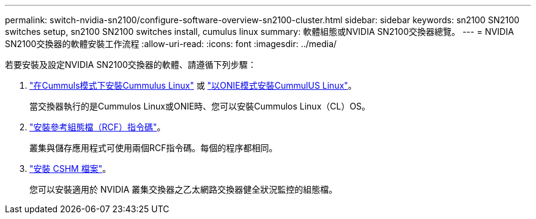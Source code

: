 ---
permalink: switch-nvidia-sn2100/configure-software-overview-sn2100-cluster.html 
sidebar: sidebar 
keywords: sn2100 SN2100 switches setup, sn2100 SN2100 switches install, cumulus linux 
summary: 軟體組態或NVIDIA SN2100交換器總覽。 
---
= NVIDIA SN2100交換器的軟體安裝工作流程
:allow-uri-read: 
:icons: font
:imagesdir: ../media/


[role="lead"]
若要安裝及設定NVIDIA SN2100交換器的軟體、請遵循下列步驟：

. link:install-cumulus-mode-sn2100-cluster.html["在Cummuls模式下安裝Cummulus Linux"] 或 link:install-onie-mode-sn2100-cluster.html["以ONIE模式安裝CummulUS Linux"]。
+
當交換器執行的是Cummulos Linux或ONIE時、您可以安裝Cummulos Linux（CL）OS。

. link:install-rcf-sn2100-cluster.html["安裝參考組態檔（RCF）指令碼"]。
+
叢集與儲存應用程式可使用兩個RCF指令碼。每個的程序都相同。

. link:setup-install-cshm-file.html["安裝 CSHM 檔案"]。
+
您可以安裝適用於 NVIDIA 叢集交換器之乙太網路交換器健全狀況監控的組態檔。


